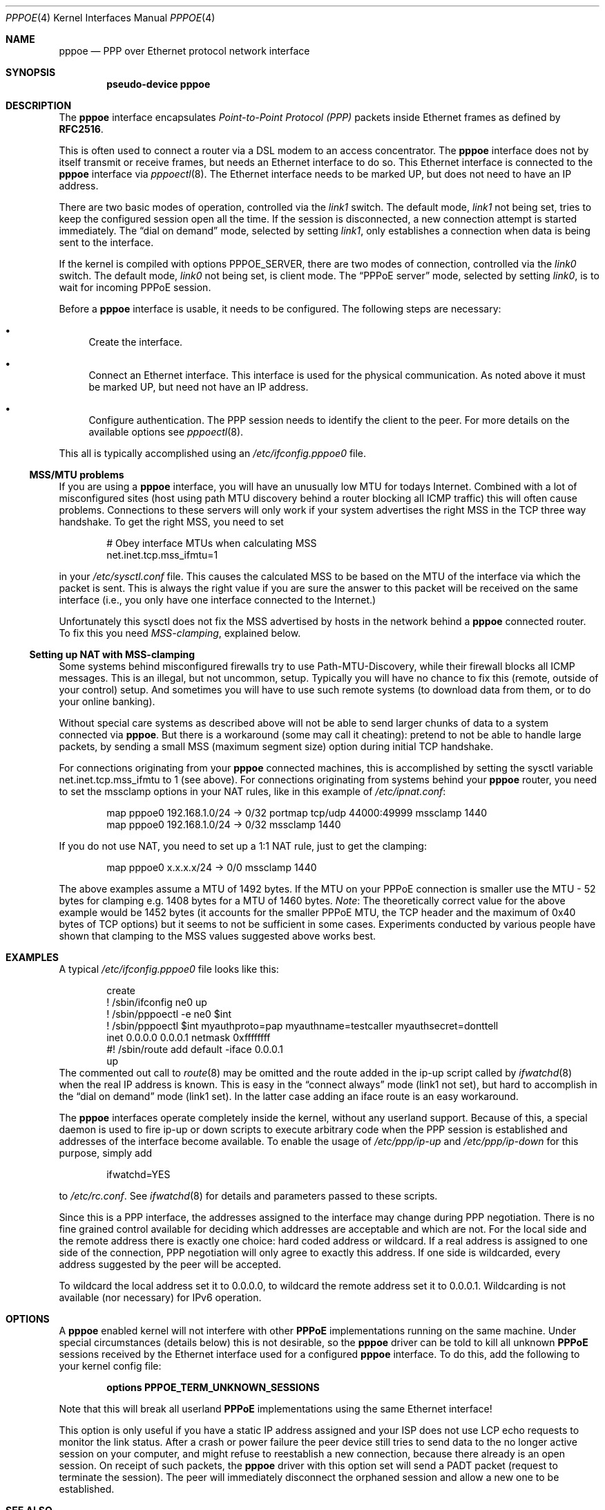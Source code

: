 .\"	$NetBSD: pppoe.4,v 1.30 2006/04/28 22:13:08 wiz Exp $
.\"
.\" Copyright (c) 2002 The NetBSD Foundation, Inc.
.\" All rights reserved.
.\"
.\" This code is derived from software contributed to The NetBSD Foundation
.\" by Martin Husemann <martin@NetBSD.org>.
.\"
.\" Redistribution and use in source and binary forms, with or without
.\" modification, are permitted provided that the following conditions
.\" are met:
.\" 1. Redistributions of source code must retain the above copyright
.\"    notice, this list of conditions and the following disclaimer.
.\" 2. Redistributions in binary form must reproduce the above copyright
.\"    notice, this list of conditions and the following disclaimer in the
.\"    documentation and/or other materials provided with the distribution.
.\" 3. All advertising materials mentioning features or use of this software
.\"    must display the following acknowledgement:
.\"        This product includes software developed by the NetBSD
.\"        Foundation, Inc. and its contributors.
.\" 4. Neither the name of The NetBSD Foundation nor the names of its
.\"    contributors may be used to endorse or promote products derived
.\"    from this software without specific prior written permission.
.\"
.\" THIS SOFTWARE IS PROVIDED BY THE NETBSD FOUNDATION, INC. AND CONTRIBUTORS
.\" ``AS IS'' AND ANY EXPRESS OR IMPLIED WARRANTIES, INCLUDING, BUT NOT LIMITED
.\" TO, THE IMPLIED WARRANTIES OF MERCHANTABILITY AND FITNESS FOR A PARTICULAR
.\" PURPOSE ARE DISCLAIMED.  IN NO EVENT SHALL THE FOUNDATION OR CONTRIBUTORS
.\" BE LIABLE FOR ANY DIRECT, INDIRECT, INCIDENTAL, SPECIAL, EXEMPLARY, OR
.\" CONSEQUENTIAL DAMAGES (INCLUDING, BUT NOT LIMITED TO, PROCUREMENT OF
.\" SUBSTITUTE GOODS OR SERVICES; LOSS OF USE, DATA, OR PROFITS; OR BUSINESS
.\" INTERRUPTION) HOWEVER CAUSED AND ON ANY THEORY OF LIABILITY, WHETHER IN
.\" CONTRACT, STRICT LIABILITY, OR TORT (INCLUDING NEGLIGENCE OR OTHERWISE)
.\" ARISING IN ANY WAY OUT OF THE USE OF THIS SOFTWARE, EVEN IF ADVISED OF THE
.\" POSSIBILITY OF SUCH DAMAGE.
.\"
.Dd April 28, 2006
.Dt PPPOE 4
.Os
.Sh NAME
.Nm pppoe
.Nd PPP over Ethernet protocol network interface
.Sh SYNOPSIS
.Cd pseudo-device pppoe
.Sh DESCRIPTION
The
.Nm
interface encapsulates
.Em Point-to-Point Protocol (PPP)
packets inside Ethernet frames as defined by
.Li RFC2516 .
.Pp
This is often used to connect a router via a DSL modem to
an access concentrator.
The
.Nm
interface does not by itself transmit or receive frames,
but needs an Ethernet interface to do so.
This Ethernet interface is connected to the
.Nm
interface via
.Xr pppoectl 8 .
The Ethernet interface needs to be marked UP, but does not need to have an
IP address.
.Pp
There are two basic modes of operation, controlled via the
.Em link1
switch.
The default mode,
.Em link1
not being set, tries to keep the configured session open all the
time.
If the session is disconnected, a new connection attempt is started
immediately.
The
.Dq dial on demand
mode, selected by setting
.Em link1 ,
only establishes a connection when data is being sent to the interface.
.Pp
If the kernel is compiled with options
.Dv PPPOE_SERVER ,
there are two modes of connection, controlled via the
.Em link0
switch.
The default mode,
.Em link0
not being set, is client mode.
The
.Dq PPPoE server
mode, selected by setting
.Em link0 ,
is to wait for incoming PPPoE session.
.Pp
Before a
.Nm
interface is usable, it needs to be configured.
The following steps are necessary:
.Bl -bullet
.It
Create the interface.
.It
Connect an Ethernet interface.
This interface is used for the physical communication.
As noted above it must be marked UP, but need not have an IP address.
.It
Configure authentication.
The PPP session needs to identify the client to the peer.
For more details on the available options see
.Xr pppoectl 8 .
.El
.Pp
This all is typically accomplished using an
.Pa /etc/ifconfig.pppoe0
file.
.Ss MSS/MTU problems
If you are using a
.Nm
interface, you will have an unusually low MTU for todays Internet.
Combined with a lot of misconfigured sites (host using path MTU discovery
behind a router blocking all ICMP traffic) this will often cause problems.
Connections to these servers will only work if your system advertises the
right MSS in the TCP three way handshake.
To get the right MSS, you need to set
.Bd -literal -offset indent
# Obey interface MTUs when calculating MSS
net.inet.tcp.mss_ifmtu=1
.Ed
.Pp
in your
.Pa /etc/sysctl.conf
file.
This causes the calculated MSS to be based on the MTU of the interface
via which the packet is sent.
This is always the right value if you are sure the answer to this packet
will be received on the same interface (i.e., you only have one interface
connected to the Internet.)
.Pp
Unfortunately this sysctl does not fix the MSS advertised by hosts in
the network behind a
.Nm
connected router.
To fix this you need
.Em MSS-clamping ,
explained below.
.Ss Setting up NAT with MSS-clamping
Some systems behind misconfigured firewalls try to use
Path-MTU-Discovery, while their firewall blocks all ICMP messages.
This is an illegal, but not uncommon, setup.
Typically you will have no chance to fix this (remote, outside of your
control) setup.
And sometimes you will have to use such remote systems (to download
data from them, or to do your online banking).
.Pp
Without special care systems as described above will not be able
to send larger chunks of data to a system connected via
.Nm .
But there is a workaround (some may call it cheating): pretend to not
be able to handle large packets, by sending a small MSS (maximum
segment size) option during initial TCP handshake.
.Pp
For connections originating from your
.Nm
connected machines, this is accomplished by setting the sysctl
variable
.Dv net.inet.tcp.mss_ifmtu
to 1 (see above).
For connections originating from systems behind your
.Nm
router, you need to set the
.Dv mssclamp
options in your NAT rules, like in this example of
.Pa /etc/ipnat.conf :
.Bd -literal -offset indent
map pppoe0 192.168.1.0/24 -\*[Gt] 0/32 portmap tcp/udp 44000:49999 mssclamp 1440
map pppoe0 192.168.1.0/24 -\*[Gt] 0/32 mssclamp 1440
.Ed
.Pp
If you do not use NAT, you need to set up a 1:1 NAT rule, just to
get the clamping:
.Bd -literal -offset indent
map pppoe0 x.x.x.x/24 -\*[Gt] 0/0 mssclamp 1440
.Ed
.Pp
The above examples assume a MTU of 1492 bytes.
If the MTU on your PPPoE connection is smaller use the MTU \- 52 bytes for
clamping e.g. 1408 bytes for a MTU of 1460 bytes.
.Em Note :
The theoretically correct value for the above example would be 1452 bytes
(it accounts for the smaller PPPoE MTU, the TCP header and the maximum of
0x40 bytes of TCP options) but it seems to not be sufficient in some cases.
Experiments conducted by various people have shown that clamping to the MSS
values suggested above works best.
.Sh EXAMPLES
A typical
.Pa /etc/ifconfig.pppoe0
file looks like this:
.Bd -literal -offset indent
create
! /sbin/ifconfig ne0 up
! /sbin/pppoectl -e ne0 $int
! /sbin/pppoectl $int myauthproto=pap myauthname=testcaller myauthsecret=donttell
inet 0.0.0.0 0.0.0.1 netmask 0xffffffff
#! /sbin/route add default -iface 0.0.0.1
up
.Ed
The commented out call to
.Xr route 8
may be omitted and the route added in the ip-up script called by
.Xr ifwatchd 8
when the real IP address is known.
This is easy in the
.Dq connect always
mode (link1 not set), but hard to accomplish in the
.Dq dial on demand
mode (link1 set).
In the latter case adding an iface route is an easy workaround.
.Pp
The
.Nm
interfaces operate completely inside the kernel, without any userland
support.
Because of this, a special daemon is used to fire ip-up or
down scripts to execute arbitrary code when the PPP session is established
and addresses of the interface become available.
To enable the usage of
.Pa /etc/ppp/ip-up
and
.Pa /etc/ppp/ip-down
for this purpose, simply add
.Bd -literal -offset indent
ifwatchd=YES
.Ed
.Pp
to
.Pa /etc/rc.conf .
See
.Xr ifwatchd 8
for details and parameters passed to these scripts.
.Pp
Since this is a PPP interface, the addresses assigned to the interface
may change during PPP negotiation.
There is no fine grained control available
for deciding which addresses are acceptable and which are not.
For the local side and the
remote address there is exactly one choice: hard coded address or wildcard.
If a real address is assigned to one side of the connection, PPP negotiation
will only agree to exactly this address.
If one side is wildcarded, every address suggested by the peer will
be accepted.
.Pp
To wildcard the local address set it to 0.0.0.0, to wildcard the remote
address set it to 0.0.0.1.
Wildcarding is not available (nor necessary) for IPv6 operation.
.Sh OPTIONS
A
.Nm
enabled kernel will not interfere with other
.Nm PPPoE
implementations running on the same machine.
Under special circumstances
(details below) this is not desirable, so the
.Nm
driver can be told to kill all unknown
.Nm PPPoE
sessions received by the Ethernet interface used for a configured
.Nm
interface.
To do this, add the following to your kernel config file:
.Pp
.Dl options PPPOE_TERM_UNKNOWN_SESSIONS
.Pp
Note that this will break all userland
.Nm PPPoE
implementations using the same Ethernet interface!
.Pp
This option is only useful if you have a static IP address assigned and
your ISP does not use LCP echo requests to monitor the link status.
After a crash or power failure the peer device still tries to send data to
the no longer active session on your computer, and might refuse to
reestablish a new connection, because there already is an open session.
On receipt of such packets, the
.Nm
driver with this option set will send a PADT packet (request to
terminate the session).
The peer will immediately disconnect
the orphaned session and allow a new one to be established.
.Sh SEE ALSO
.Xr ifwatchd 8 ,
.Xr pppoectl 8
.Rs
.%R RFC
.%N 2516
.%T "A Method for Transmitting PPP Over Ethernet (PPPoE)"
.%D February 1999
.Re
.Sh HISTORY
The
.Nm
device appeared in
.Nx 1.6 .
.Sh DEVIATIONS FROM STANDARD
The PPPoE standard,
.Li RFC2516 ,
requires a maximal MTU of 1492 octets.
This value is the maximum conservative
value possible, based on the PPPoE header size and the minimum frame size
Ethernet interfaces are required to support.
.Pp
In practice most modern Ethernet interfaces support bigger frames, and
many PPPoE services allow the use of (slightly) larger MTUs, to avoid
the problems described above.
.Pp
This implementation allows MTU values as large as possible with the actual
MTU of the used Ethernet interface.
.Sh BUGS
It is important to specify
.Dq Li netmask 0xffffffff
to
.Xr ifconfig 8 .
If the netmask is unspecified, it will be set to 8 when 0.0.0.0 is
configured to the interface, and it will persist after negotiation.

